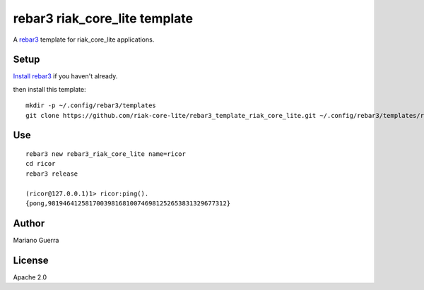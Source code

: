 rebar3 riak_core_lite template
==============================

A `rebar3 <http://rebar3.org>`_ template for riak_core_lite applications.

Setup
-----

`Install rebar3 <http://www.rebar3.org/docs/getting-started>`_ if you haven't already.

then install this template::

    mkdir -p ~/.config/rebar3/templates
    git clone https://github.com/riak-core-lite/rebar3_template_riak_core_lite.git ~/.config/rebar3/templates/rebar3_template_riak_core_lite

Use
---

::

    rebar3 new rebar3_riak_core_lite name=ricor
    cd ricor
    rebar3 release

    (ricor@127.0.0.1)1> ricor:ping().
    {pong,981946412581700398168100746981252653831329677312}

Author
------

Mariano Guerra

License
-------

Apache 2.0
